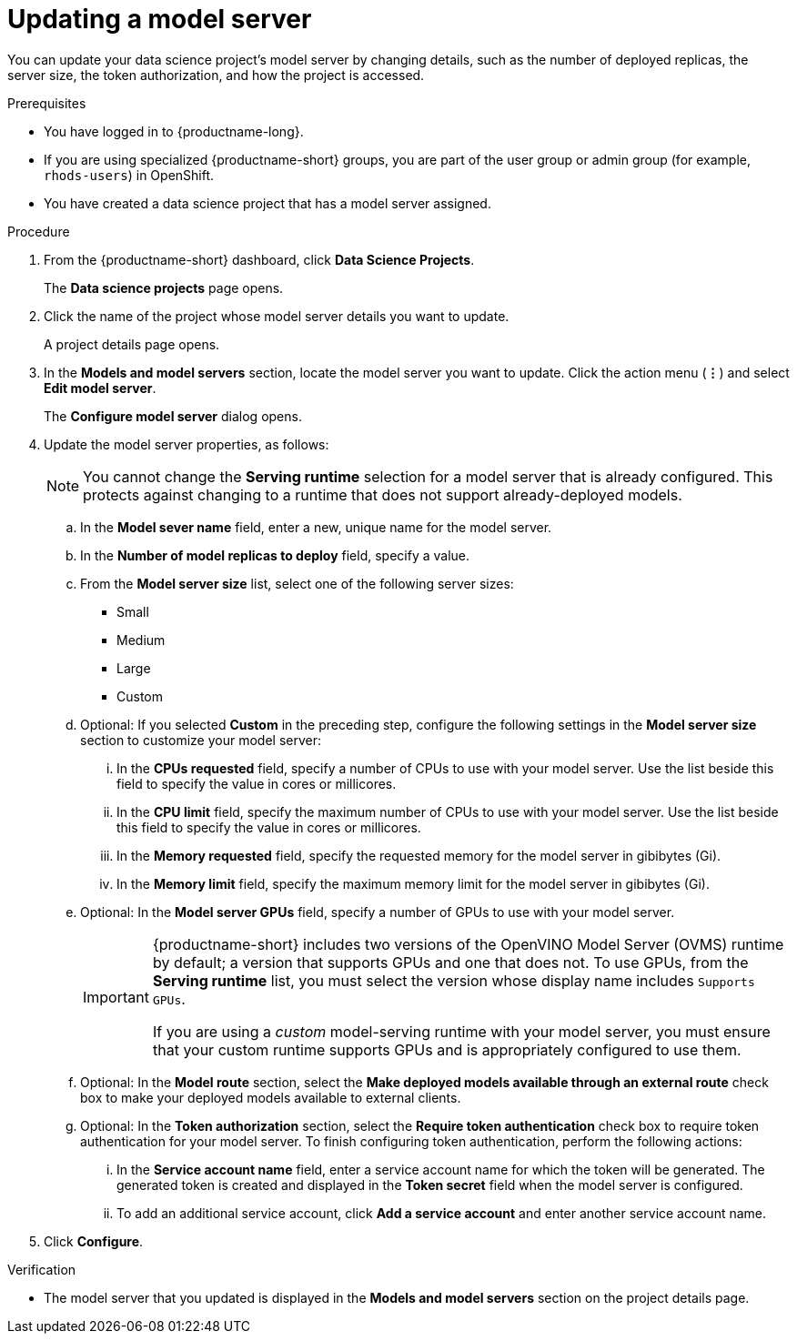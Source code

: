 :_module-type: PROCEDURE

[id="updating-a-model-server_{context}"]
= Updating a model server

[role='_abstract']
You can update your data science project's model server by changing details, such as the number of deployed replicas, the server size, the token authorization, and how the project is accessed.

.Prerequisites
* You have logged in to {productname-long}.
* If you are using specialized {productname-short} groups, you are part of the user group or admin group (for example, `rhods-users`) in OpenShift.
* You have created a data science project that has a model server assigned.

.Procedure
. From the {productname-short} dashboard, click *Data Science Projects*.
+
The *Data science projects* page opens.
. Click the name of the project whose model server details you want to update.
+
A project details page opens.
. In the *Models and model servers* section, locate the model server you want to update. Click the action menu (*&#8942;*)   and select *Edit model server*.
+
The *Configure model server* dialog opens.
. Update the model server properties, as follows:
+
NOTE: You cannot change the *Serving runtime* selection for a model server that is already configured. This protects against changing to a runtime that does not support already-deployed models.

.. In the *Model sever name* field, enter a new, unique name for the model server.

.. In the *Number of model replicas to deploy* field, specify a value.
.. From the *Model server size* list, select one of the following server sizes:
* Small
* Medium
* Large
* Custom
.. Optional: If you selected *Custom* in the preceding step, configure the following settings in the *Model server size* section to customize your model server:
... In the *CPUs requested* field, specify a number of CPUs to use with your model server. Use the list beside this field to specify the value in cores or millicores.
... In the *CPU limit* field, specify the maximum number of CPUs to use with your model server. Use the list beside this field to specify the value in cores or millicores.
... In the *Memory requested* field, specify the requested memory for the model server in gibibytes (Gi).
... In the *Memory limit* field, specify the maximum memory limit for the model server in gibibytes (Gi).
.. Optional: In the *Model server GPUs* field, specify a number of GPUs to use with your model server.
+
[IMPORTANT]
====
{productname-short} includes two versions of the OpenVINO Model Server (OVMS) runtime by default; a version that supports GPUs and one that does not. To use GPUs, from the *Serving runtime* list, you must select the version whose display name includes `Supports GPUs`.

If you are using a _custom_ model-serving runtime with your model server, you must ensure that your custom runtime supports GPUs and is appropriately configured to use them.
====

.. Optional: In the *Model route* section, select the *Make deployed models available through an external route* check box to make your deployed models available to external clients.
.. Optional: In the *Token authorization* section, select the *Require token authentication* check box to require token authentication for your model server. To finish configuring token authentication, perform the following actions:
... In the *Service account name* field, enter a service account name for which the token will be generated. The generated token is created and displayed in the *Token secret* field when the model server is configured.
... To add an additional service account, click *Add a service account* and enter another service account name.
. Click *Configure*.

.Verification
* The model server that you updated is displayed in the *Models and model servers* section on the project details page.

//[role='_additional-resources']
//.Additional resources
